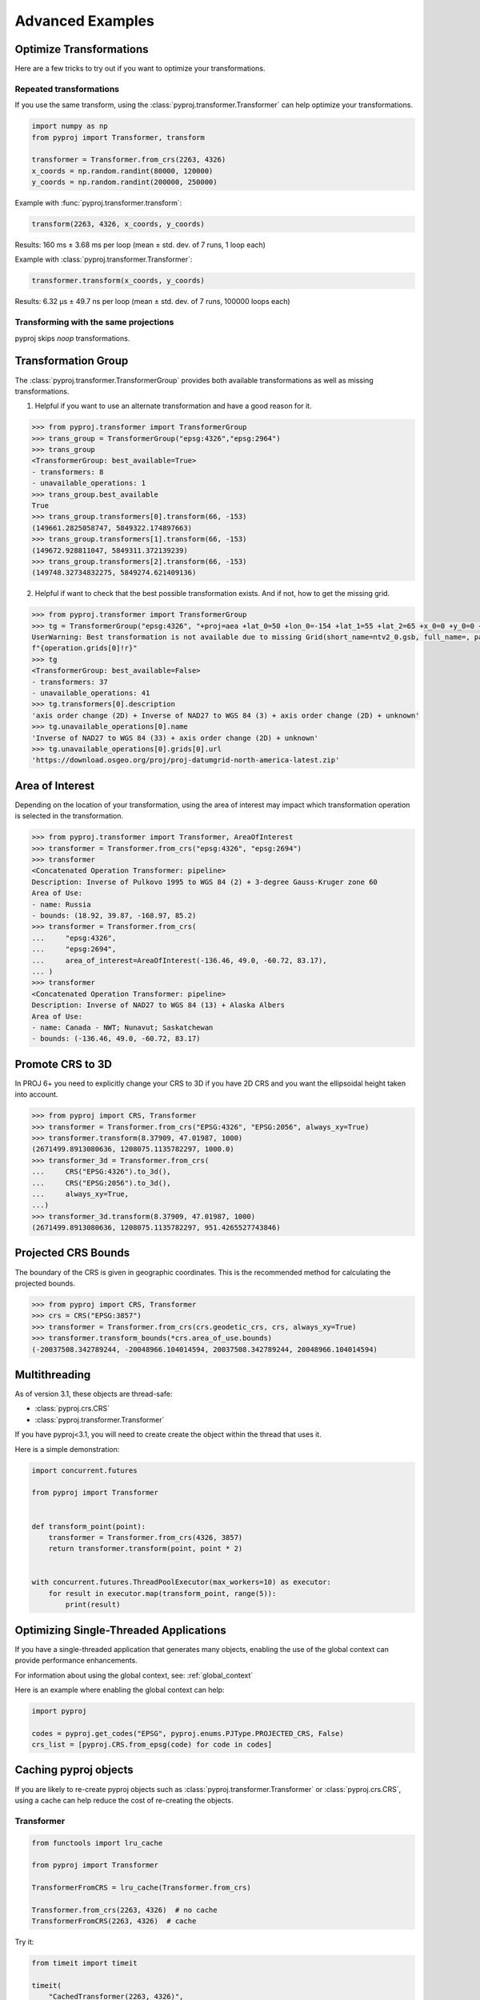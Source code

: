 .. _advanced_examples:

Advanced Examples
=================

Optimize Transformations
------------------------

Here are a few tricks to try out if you want to optimize your transformations.


Repeated transformations
~~~~~~~~~~~~~~~~~~~~~~~~

.. versionadded:: 2.1.0

If you use the same transform, using the :class:`pyproj.transformer.Transformer` can help
optimize your transformations.

.. code-block:: python

    import numpy as np
    from pyproj import Transformer, transform

    transformer = Transformer.from_crs(2263, 4326)
    x_coords = np.random.randint(80000, 120000)
    y_coords = np.random.randint(200000, 250000)


Example with :func:`pyproj.transformer.transform`:

.. code-block:: python

   transform(2263, 4326, x_coords, y_coords)

Results: 160 ms ± 3.68 ms per loop (mean ± std. dev. of 7 runs, 1 loop each)

Example with :class:`pyproj.transformer.Transformer`:

.. code-block:: python

   transformer.transform(x_coords, y_coords)

Results: 6.32 µs ± 49.7 ns per loop (mean ± std. dev. of 7 runs, 100000 loops each)


Transforming with the same projections
~~~~~~~~~~~~~~~~~~~~~~~~~~~~~~~~~~~~~~

pyproj skips `noop` transformations.


Transformation Group
--------------------

.. versionadded:: 2.3.0

The :class:`pyproj.transformer.TransformerGroup` provides both available
transformations as well as missing transformations.

1. Helpful if you want to use an alternate transformation and have a good reason for it.

.. code-block:: python

    >>> from pyproj.transformer import TransformerGroup
    >>> trans_group = TransformerGroup("epsg:4326","epsg:2964")
    >>> trans_group
    <TransformerGroup: best_available=True>
    - transformers: 8
    - unavailable_operations: 1
    >>> trans_group.best_available
    True
    >>> trans_group.transformers[0].transform(66, -153)
    (149661.2825058747, 5849322.174897663)
    >>> trans_group.transformers[1].transform(66, -153)
    (149672.928811047, 5849311.372139239)
    >>> trans_group.transformers[2].transform(66, -153)
    (149748.32734832275, 5849274.621409136)


2. Helpful if want to check that the best possible transformation exists.
   And if not, how to get the missing grid.


.. code-block:: python

    >>> from pyproj.transformer import TransformerGroup
    >>> tg = TransformerGroup("epsg:4326", "+proj=aea +lat_0=50 +lon_0=-154 +lat_1=55 +lat_2=65 +x_0=0 +y_0=0 +datum=NAD27 +no_defs +type=crs +units=m", always_xy=True)
    UserWarning: Best transformation is not available due to missing Grid(short_name=ntv2_0.gsb, full_name=, package_name=proj-datumgrid-north-america, url=https://download.osgeo.org/proj/proj-datumgrid-north-america-latest.zip, direct_download=True, open_license=True, available=False)
    f"{operation.grids[0]!r}"
    >>> tg
    <TransformerGroup: best_available=False>
    - transformers: 37
    - unavailable_operations: 41
    >>> tg.transformers[0].description
    'axis order change (2D) + Inverse of NAD27 to WGS 84 (3) + axis order change (2D) + unknown'
    >>> tg.unavailable_operations[0].name
    'Inverse of NAD27 to WGS 84 (33) + axis order change (2D) + unknown'
    >>> tg.unavailable_operations[0].grids[0].url
    'https://download.osgeo.org/proj/proj-datumgrid-north-america-latest.zip'


Area of Interest
----------------

.. versionadded:: 2.3.0

Depending on the location of your transformation, using the area of interest may impact
which transformation operation is selected in the transformation.

.. code-block:: python

    >>> from pyproj.transformer import Transformer, AreaOfInterest
    >>> transformer = Transformer.from_crs("epsg:4326", "epsg:2694")
    >>> transformer
    <Concatenated Operation Transformer: pipeline>
    Description: Inverse of Pulkovo 1995 to WGS 84 (2) + 3-degree Gauss-Kruger zone 60
    Area of Use:
    - name: Russia
    - bounds: (18.92, 39.87, -168.97, 85.2)
    >>> transformer = Transformer.from_crs(
    ...     "epsg:4326",
    ...     "epsg:2694",
    ...     area_of_interest=AreaOfInterest(-136.46, 49.0, -60.72, 83.17),
    ... )
    >>> transformer
    <Concatenated Operation Transformer: pipeline>
    Description: Inverse of NAD27 to WGS 84 (13) + Alaska Albers
    Area of Use:
    - name: Canada - NWT; Nunavut; Saskatchewan
    - bounds: (-136.46, 49.0, -60.72, 83.17)


Promote CRS to 3D
-------------------

.. versionadded:: 3.1


In PROJ 6+ you need to explicitly change your CRS to 3D if you have
2D CRS and you want the ellipsoidal height taken into account.


.. code-block:: python

    >>> from pyproj import CRS, Transformer
    >>> transformer = Transformer.from_crs("EPSG:4326", "EPSG:2056", always_xy=True)
    >>> transformer.transform(8.37909, 47.01987, 1000)
    (2671499.8913080636, 1208075.1135782297, 1000.0)
    >>> transformer_3d = Transformer.from_crs(
    ...     CRS("EPSG:4326").to_3d(),
    ...     CRS("EPSG:2056").to_3d(),
    ...     always_xy=True,
    ...)
    >>> transformer_3d.transform(8.37909, 47.01987, 1000)
    (2671499.8913080636, 1208075.1135782297, 951.4265527743846)

Projected CRS Bounds
----------------------

.. versionadded:: 3.1

The boundary of the CRS is given in geographic coordinates.
This is the recommended method for calculating the projected bounds.

.. code-block:: python

    >>> from pyproj import CRS, Transformer
    >>> crs = CRS("EPSG:3857")
    >>> transformer = Transformer.from_crs(crs.geodetic_crs, crs, always_xy=True)
    >>> transformer.transform_bounds(*crs.area_of_use.bounds)
    (-20037508.342789244, -20048966.104014594, 20037508.342789244, 20048966.104014594)


Multithreading
--------------

As of version 3.1, these objects are thread-safe:

- :class:`pyproj.crs.CRS`
- :class:`pyproj.transformer.Transformer`

If you have pyproj<3.1, you will need to create create the object
within the thread that uses it.

Here is a simple demonstration:

.. code-block:: python

    import concurrent.futures

    from pyproj import Transformer


    def transform_point(point):
        transformer = Transformer.from_crs(4326, 3857)
        return transformer.transform(point, point * 2)


    with concurrent.futures.ThreadPoolExecutor(max_workers=10) as executor:
        for result in executor.map(transform_point, range(5)):
            print(result)


Optimizing Single-Threaded Applications
----------------------------------------

If you have a single-threaded application that generates many objects,
enabling the use of the global context can provide performance enhancements.

For information about using the global context, see: :ref:`global_context`

Here is an example where enabling the global context can help:

.. code-block:: python

    import pyproj

    codes = pyproj.get_codes("EPSG", pyproj.enums.PJType.PROJECTED_CRS, False)
    crs_list = [pyproj.CRS.from_epsg(code) for code in codes]


Caching pyproj objects
-----------------------

If you are likely to re-create pyproj objects such as :class:`pyproj.transformer.Transformer`
or :class:`pyproj.crs.CRS`, using a cache can help reduce the cost
of re-creating the objects.

Transformer
~~~~~~~~~~~~

.. code-block:: python

    from functools import lru_cache

    from pyproj import Transformer

    TransformerFromCRS = lru_cache(Transformer.from_crs)

    Transformer.from_crs(2263, 4326)  # no cache
    TransformerFromCRS(2263, 4326)  # cache


Try it:

.. code-block:: python

    from timeit import timeit

    timeit(
        "CachedTransformer(2263, 4326)",
        setup=(
            "from pyproj import Transformer; "
            "from functools import lru_cache; "
            "CachedTransformer = lru_cache(Transformer.from_crs)"
        ),
        number=1000000,
    )

    timeit(
        "Transformer.from_crs(2263, 4326)",
        setup=("from pyproj import Transformer"),
        number=100,
    )


Without the cache, it takes around 2 seconds to do 100 iterations. With the cache,
it takes 0.1 seconds to do 1 million iterations.


CRS Example
~~~~~~~~~~~~

.. code-block:: python


    from functools import lru_cache

    from pyproj import CRS

    CachedCRS = lru_cache(CRS)

    crs = CRS(4326)  # no cache
    crs = CachedCRS(4326)  # cache


Try it:

.. code-block:: python

    from timeit import timeit

    timeit(
        "CachedCRS(4326)",
        setup=(
            "from pyproj import CRS; "
            "from functools import lru_cache; "
            "CachedCRS = lru_cache(CRS)"
        ),
        number=1000000,
    )

    timeit(
        "CRS(4326)",
        setup=("from pyproj import CRS"),
        number=1000,
    )


Without the cache, it takes around 1 seconds to do 1000 iterations. With the cache,
it takes 0.1 seconds to do 1 million iterations.


.. _debugging-internal-proj:

Debugging Internal PROJ
------------------------

.. versionadded:: 3.0.0

To get more debugging information from the internal PROJ code:

1. Set the :envvar:`PROJ_DEBUG`
   environment variable to the desired level.

2. Activate logging in `pyproj` with the devel `DEBUG`:

    More information available here: https://docs.python.org/3/howto/logging.html

    Here are examples to get started.

    Add handler to the `pyproj` logger:

    .. code-block:: python

        import logging

        console_handler = logging.StreamHandler()
        formatter = logging.Formatter("%(levelname)s:%(message)s")
        console_handler.setFormatter(formatter)
        logger = logging.getLogger("pyproj")
        logger.addHandler(console_handler)
        logger.setLevel(logging.DEBUG)


    Activate default logging config:

    .. code-block:: python

        import logging

        logging.basicConfig(format="%(levelname)s:%(message)s", level=logging.DEBUG)
